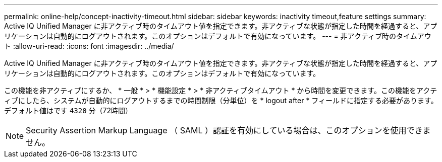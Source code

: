 ---
permalink: online-help/concept-inactivity-timeout.html 
sidebar: sidebar 
keywords: inactivity timeout,feature settings 
summary: Active IQ Unified Manager に非アクティブ時のタイムアウト値を指定できます。非アクティブな状態が指定した時間を経過すると、アプリケーションは自動的にログアウトされます。このオプションはデフォルトで有効になっています。 
---
= 非アクティブ時のタイムアウト
:allow-uri-read: 
:icons: font
:imagesdir: ../media/


[role="lead"]
Active IQ Unified Manager に非アクティブ時のタイムアウト値を指定できます。非アクティブな状態が指定した時間を経過すると、アプリケーションは自動的にログアウトされます。このオプションはデフォルトで有効になっています。

この機能を非アクティブにするか、 * 一般 * > * 機能設定 * > * 非アクティブタイムアウト * から時間を変更できます。この機能をアクティブにしたら、システムが自動的にログアウトするまでの時間制限（分単位）を * logout after * フィールドに指定する必要があります。デフォルト値はです `4320` 分（72時間）

[NOTE]
====
Security Assertion Markup Language （ SAML ）認証を有効にしている場合は、このオプションを使用できません。

====